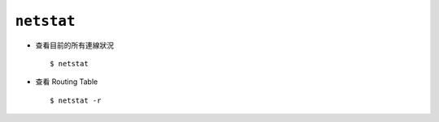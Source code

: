 ===========
``netstat``
===========
* 查看目前的所有連線狀況 ::

    $ netstat

* 查看 Routing Table ::

    $ netstat -r
